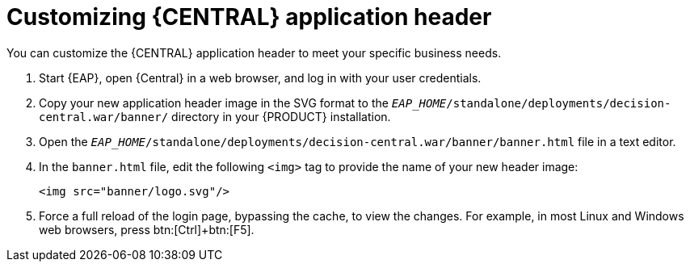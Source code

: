 [[central-app-header-customize-proc]]
= Customizing {CENTRAL} application header

You can customize the {CENTRAL} application header to meet your specific business needs.

. Start {EAP}, open {Central} in a web browser, and log in with your user credentials.
. Copy your new application header image in the SVG format to the `_EAP_HOME_/standalone/deployments/decision-central.war/banner/` directory in your {PRODUCT} installation.
. Open the `_EAP_HOME_/standalone/deployments/decision-central.war/banner/banner.html` file in a text editor.
. In the `banner.html` file, edit the following `<img>` tag to provide the name of your new header image:
+
[source]
----
<img src="banner/logo.svg"/>
----
. Force a full reload of the login page, bypassing the cache, to view the changes. For example, in most Linux and Windows web browsers, press btn:[Ctrl]+btn:[F5].
